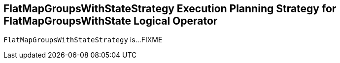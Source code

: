 == [[FlatMapGroupsWithStateStrategy]] FlatMapGroupsWithStateStrategy Execution Planning Strategy for FlatMapGroupsWithState Logical Operator

`FlatMapGroupsWithStateStrategy` is...FIXME
